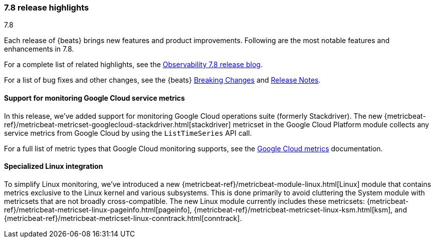 [[release-highlights-7.8.0]]
=== 7.8 release highlights
++++
<titleabbrev>7.8</titleabbrev>
++++

Each release of {beats} brings new features and product improvements. 
Following are the most notable features and enhancements in 7.8.

For a complete list of related highlights, see the 
https://www.elastic.co/blog/elastic-observability-7-7-0-released[Observability 7.8 release blog].

For a list of bug fixes and other changes, see the {beats}
<<breaking-changes-7.8, Breaking Changes>> and <<release-notes, Release Notes>>.

//NOTE: The notable-highlights tagged regions are re-used in the
//Installation and Upgrade Guide

// tag::notable-highlights[]

//
[float]
[role="xpack"]
==== Support for monitoring Google Cloud service metrics

In this release, we've added support for monitoring Google Cloud operations
suite (formerly Stackdriver). The new
{metricbeat-ref}/metricbeat-metricset-googlecloud-stackdriver.html[stackdriver]
metricset in the Google Cloud Platform module collects any service metrics from
Google Cloud by using the `ListTimeSeries` API call.

For a full list of metric types that Google Cloud monitoring supports, see the
https://cloud.google.com/monitoring/api/metrics_gcp#gcp[Google Cloud metrics]
documentation.

[float]
==== Specialized Linux integration

To simplify Linux monitoring, we’ve introduced a new
{metricbeat-ref}/metricbeat-module-linux.html[Linux] module that contains metrics
exclusive to the Linux kernel and various subsystems. This is done primarily to
avoid cluttering the System module with metricsets that are not broadly
cross-compatible. The new Linux module currently includes these metricsets:
{metricbeat-ref}/metricbeat-metricset-linux-pageinfo.html[pageinfo],
{metricbeat-ref}/metricbeat-metricset-linux-ksm.html[ksm], and
{metricbeat-ref}/metricbeat-metricset-linux-conntrack.html[conntrack].

// end::notable-highlights[]
